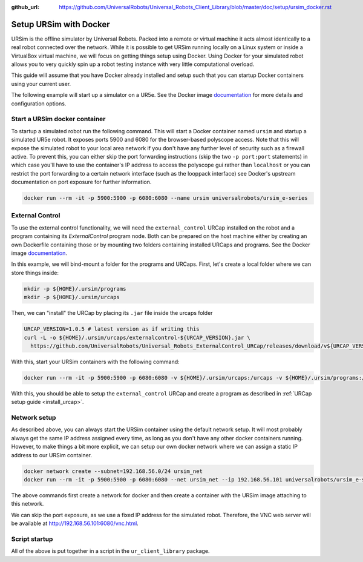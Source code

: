:github_url: https://github.com/UniversalRobots/Universal_Robots_Client_Library/blob/master/doc/setup/ursim_docker.rst

.. _ursim_docker:

Setup URSim with Docker
=======================
URSim is the offline simulator by Universal Robots. Packed into a remote or virtual machine it acts almost
identically to a real robot connected over the network. While it is possible to get URSim running
locally on a Linux system or inside a VirtualBox virtual machine, we will focus on getting things
setup using Docker. Using Docker for your simulated robot allows you to very quickly spin up a robot
testing instance with very little computational overload.

This guide will assume that you have Docker already installed and setup such that you can startup
Docker containers using your current user.

The following example will start up a simulator on a UR5e. See the Docker image `documentation <https://hub.docker.com/r/universalrobots/ursim_e-series>`_ for more details and configuration options.

Start a URSim docker container
------------------------------

To startup a simulated robot run the following command. This will start a Docker container named
``ursim`` and startup a simulated UR5e robot. It exposes ports 5900 and 6080 for the browser-based
polyscope access. Note that this will expose the simulated robot to your local area network if you
don't have any further level of security such as a firewall active. To prevent this, you can either
skip the port forwarding instructions (skip the two ``-p port:port`` statements) in which case
you'll have to use the container's IP address to access the polyscope gui rather than ``localhost`` or
you can restrict the port forwarding to a certain network interface (such as the looppack interface)
see Docker's upstream documentation on port exposure for further information.

.. code-block:: bash

   docker run --rm -it -p 5900:5900 -p 6080:6080 --name ursim universalrobots/ursim_e-series

External Control
----------------

To use the external control functionality, we will need the ``external_control`` URCap installed on
the robot and a program containing its *ExternalControl* program node. Both can be prepared on the
host machine either by creating an own Dockerfile containing those or by mounting two folders
containing installed URCaps and programs. See the Docker image `documentation <https://hub.docker.com/r/universalrobots/ursim_e-series>`_.

In this example, we will bind-mount a folder for the programs and URCaps. First, let's create a
local folder where we can store things inside:

.. code-block:: bash

   mkdir -p ${HOME}/.ursim/programs
   mkdir -p ${HOME}/.ursim/urcaps

Then, we can "install" the URCap by placing its ``.jar`` file inside the urcaps folder

.. code-block:: bash

   URCAP_VERSION=1.0.5 # latest version as if writing this
   curl -L -o ${HOME}/.ursim/urcaps/externalcontrol-${URCAP_VERSION}.jar \
     https://github.com/UniversalRobots/Universal_Robots_ExternalControl_URCap/releases/download/v${URCAP_VERSION}/externalcontrol-${URCAP_VERSION}.jar

With this, start your URSim containers with the following command:

.. code-block:: bash

   docker run --rm -it -p 5900:5900 -p 6080:6080 -v ${HOME}/.ursim/urcaps:/urcaps -v ${HOME}/.ursim/programs:/ursim/programs --name ursim universalrobots/ursim_e-series

With this, you should be able to setup the ``external_control`` URCap and create a program as
described in :ref:`URCap setup guide <install_urcap>`.

Network setup
-------------

As described above, you can always start the URSim container using the default network setup. It will most probably
always get the same IP address assigned every time, as long as you don't have any other docker containers running.
However, to make things a bit more explicit, we can setup our own docker network where we can assign a static IP
address to our URSim container.

.. code-block:: bash

   docker network create --subnet=192.168.56.0/24 ursim_net
   docker run --rm -it -p 5900:5900 -p 6080:6080 --net ursim_net --ip 192.168.56.101 universalrobots/ursim_e-series

The above commands first create a network for docker and then create a container with the URSim
image attaching to this network.

We can skip the port exposure, as we use a fixed IP address for the simulated robot. Therefore, the VNC web server will be available at `<http://192.168.56.101:6080/vnc.html>`_.

Script startup
--------------

All of the above is put together in a script in the ``ur_client_library`` package.

.. tabs::


   .. tab:: ROS 1

      .. code-block:: bash

         rosrun ur_client_library start_ursim.sh

      This will start a URSim docker container running on ``192.168.56.101`` with the ``external_control``
      URCap preinstalled. Created programs and installation changes will be stored persistently inside
      ``${HOME}/.ursim/programs``.

      With this, you can run

      .. code-block:: bash

         roslaunch ur_robot_driver ur5e_bringup.launch robot_ip:=192.168.56.101

   .. tab:: ROS 2

      .. code-block:: bash

         ros2 run ur_client_library start_ursim.sh

      This will start a URSim docker container running on ``192.168.56.101`` with the ``external_control``
      URCap preinstalled. Created programs and installation changes will be stored persistently inside
      ``${HOME}/.ursim/programs``.

      With this, you can run

      .. code-block:: bash

         ros2 launch ur_robot_driver ur_control.launch.py ur_type:=ur5e robot_ip:=192.168.56.101

   .. tab:: Other

      If you have installed the client library from another source than ROS / ROS 2 or have
      compiled it yourself, run the ``start_ursim.sh`` script directly from the package's
      ``scripts`` folder.
